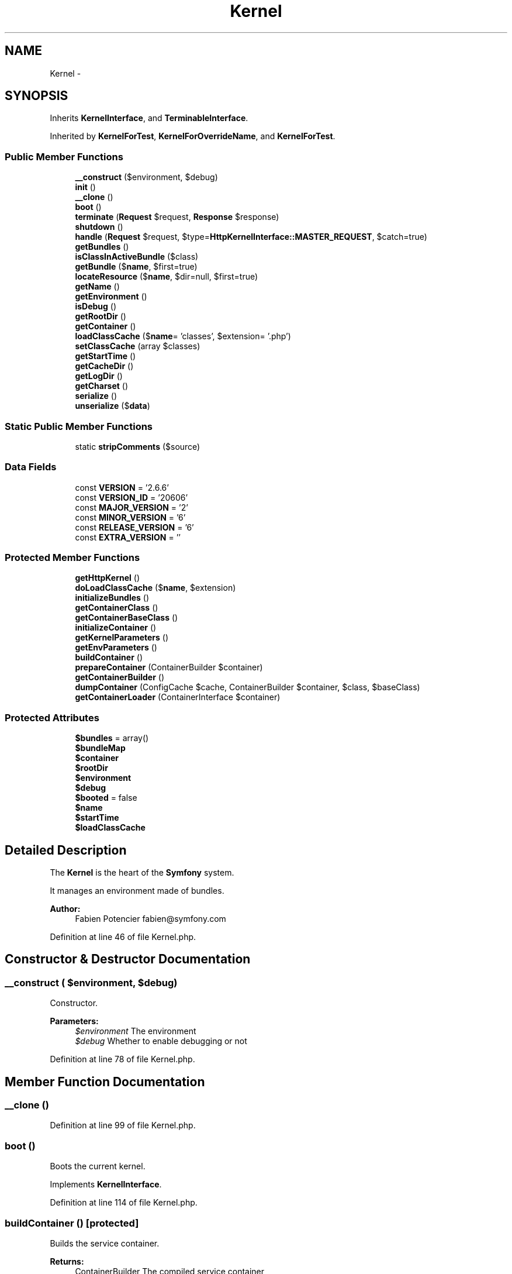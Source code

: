 .TH "Kernel" 3 "Tue Apr 14 2015" "Version 1.0" "VirtualSCADA" \" -*- nroff -*-
.ad l
.nh
.SH NAME
Kernel \- 
.SH SYNOPSIS
.br
.PP
.PP
Inherits \fBKernelInterface\fP, and \fBTerminableInterface\fP\&.
.PP
Inherited by \fBKernelForTest\fP, \fBKernelForOverrideName\fP, and \fBKernelForTest\fP\&.
.SS "Public Member Functions"

.in +1c
.ti -1c
.RI "\fB__construct\fP ($environment, $debug)"
.br
.ti -1c
.RI "\fBinit\fP ()"
.br
.ti -1c
.RI "\fB__clone\fP ()"
.br
.ti -1c
.RI "\fBboot\fP ()"
.br
.ti -1c
.RI "\fBterminate\fP (\fBRequest\fP $request, \fBResponse\fP $response)"
.br
.ti -1c
.RI "\fBshutdown\fP ()"
.br
.ti -1c
.RI "\fBhandle\fP (\fBRequest\fP $request, $type=\fBHttpKernelInterface::MASTER_REQUEST\fP, $catch=true)"
.br
.ti -1c
.RI "\fBgetBundles\fP ()"
.br
.ti -1c
.RI "\fBisClassInActiveBundle\fP ($class)"
.br
.ti -1c
.RI "\fBgetBundle\fP ($\fBname\fP, $first=true)"
.br
.ti -1c
.RI "\fBlocateResource\fP ($\fBname\fP, $dir=null, $first=true)"
.br
.ti -1c
.RI "\fBgetName\fP ()"
.br
.ti -1c
.RI "\fBgetEnvironment\fP ()"
.br
.ti -1c
.RI "\fBisDebug\fP ()"
.br
.ti -1c
.RI "\fBgetRootDir\fP ()"
.br
.ti -1c
.RI "\fBgetContainer\fP ()"
.br
.ti -1c
.RI "\fBloadClassCache\fP ($\fBname\fP= 'classes', $extension= '\&.php')"
.br
.ti -1c
.RI "\fBsetClassCache\fP (array $classes)"
.br
.ti -1c
.RI "\fBgetStartTime\fP ()"
.br
.ti -1c
.RI "\fBgetCacheDir\fP ()"
.br
.ti -1c
.RI "\fBgetLogDir\fP ()"
.br
.ti -1c
.RI "\fBgetCharset\fP ()"
.br
.ti -1c
.RI "\fBserialize\fP ()"
.br
.ti -1c
.RI "\fBunserialize\fP ($\fBdata\fP)"
.br
.in -1c
.SS "Static Public Member Functions"

.in +1c
.ti -1c
.RI "static \fBstripComments\fP ($source)"
.br
.in -1c
.SS "Data Fields"

.in +1c
.ti -1c
.RI "const \fBVERSION\fP = '2\&.6\&.6'"
.br
.ti -1c
.RI "const \fBVERSION_ID\fP = '20606'"
.br
.ti -1c
.RI "const \fBMAJOR_VERSION\fP = '2'"
.br
.ti -1c
.RI "const \fBMINOR_VERSION\fP = '6'"
.br
.ti -1c
.RI "const \fBRELEASE_VERSION\fP = '6'"
.br
.ti -1c
.RI "const \fBEXTRA_VERSION\fP = ''"
.br
.in -1c
.SS "Protected Member Functions"

.in +1c
.ti -1c
.RI "\fBgetHttpKernel\fP ()"
.br
.ti -1c
.RI "\fBdoLoadClassCache\fP ($\fBname\fP, $extension)"
.br
.ti -1c
.RI "\fBinitializeBundles\fP ()"
.br
.ti -1c
.RI "\fBgetContainerClass\fP ()"
.br
.ti -1c
.RI "\fBgetContainerBaseClass\fP ()"
.br
.ti -1c
.RI "\fBinitializeContainer\fP ()"
.br
.ti -1c
.RI "\fBgetKernelParameters\fP ()"
.br
.ti -1c
.RI "\fBgetEnvParameters\fP ()"
.br
.ti -1c
.RI "\fBbuildContainer\fP ()"
.br
.ti -1c
.RI "\fBprepareContainer\fP (ContainerBuilder $container)"
.br
.ti -1c
.RI "\fBgetContainerBuilder\fP ()"
.br
.ti -1c
.RI "\fBdumpContainer\fP (ConfigCache $cache, ContainerBuilder $container, $class, $baseClass)"
.br
.ti -1c
.RI "\fBgetContainerLoader\fP (ContainerInterface $container)"
.br
.in -1c
.SS "Protected Attributes"

.in +1c
.ti -1c
.RI "\fB$bundles\fP = array()"
.br
.ti -1c
.RI "\fB$bundleMap\fP"
.br
.ti -1c
.RI "\fB$container\fP"
.br
.ti -1c
.RI "\fB$rootDir\fP"
.br
.ti -1c
.RI "\fB$environment\fP"
.br
.ti -1c
.RI "\fB$debug\fP"
.br
.ti -1c
.RI "\fB$booted\fP = false"
.br
.ti -1c
.RI "\fB$name\fP"
.br
.ti -1c
.RI "\fB$startTime\fP"
.br
.ti -1c
.RI "\fB$loadClassCache\fP"
.br
.in -1c
.SH "Detailed Description"
.PP 
The \fBKernel\fP is the heart of the \fBSymfony\fP system\&.
.PP
It manages an environment made of bundles\&.
.PP
\fBAuthor:\fP
.RS 4
Fabien Potencier fabien@symfony.com
.RE
.PP

.PP
Definition at line 46 of file Kernel\&.php\&.
.SH "Constructor & Destructor Documentation"
.PP 
.SS "__construct ( $environment,  $debug)"
Constructor\&.
.PP
\fBParameters:\fP
.RS 4
\fI$environment\fP The environment 
.br
\fI$debug\fP Whether to enable debugging or not
.RE
.PP

.PP
Definition at line 78 of file Kernel\&.php\&.
.SH "Member Function Documentation"
.PP 
.SS "__clone ()"

.PP
Definition at line 99 of file Kernel\&.php\&.
.SS "boot ()"
Boots the current kernel\&.
.PP
Implements \fBKernelInterface\fP\&.
.PP
Definition at line 114 of file Kernel\&.php\&.
.SS "buildContainer ()\fC [protected]\fP"
Builds the service container\&.
.PP
\fBReturns:\fP
.RS 4
ContainerBuilder The compiled service container
.RE
.PP
\fBExceptions:\fP
.RS 4
\fI\fP .RE
.PP

.PP
Definition at line 604 of file Kernel\&.php\&.
.SS "doLoadClassCache ( $name,  $extension)\fC [protected]\fP"

.PP
Definition at line 428 of file Kernel\&.php\&.
.SS "dumpContainer (ConfigCache $cache, ContainerBuilder $container,  $class,  $baseClass)\fC [protected]\fP"
Dumps the service container to \fBPHP\fP code in the cache\&.
.PP
\fBParameters:\fP
.RS 4
\fI$cache\fP The config cache 
.br
\fI$container\fP The service container 
.br
\fI$class\fP The name of the class to generate 
.br
\fI$baseClass\fP The name of the container's base class 
.RE
.PP

.PP
Definition at line 680 of file Kernel\&.php\&.
.SS "getBundle ( $name,  $first = \fCtrue\fP)"
{Returns a bundle and optionally its descendants by its name\&.
.PP
\fBParameters:\fP
.RS 4
\fI$name\fP \fBBundle\fP name 
.br
\fI$first\fP Whether to return the first bundle only or together with its descendants
.RE
.PP
\fBReturns:\fP
.RS 4
BundleInterface|BundleInterface[] \fBA\fP BundleInterface instance or an array of BundleInterface instances if $first is false
.RE
.PP
\fBExceptions:\fP
.RS 4
\fI\fP .RE
.PP
}
.PP
Implements \fBKernelInterface\fP\&.
.PP
Definition at line 232 of file Kernel\&.php\&.
.SS "getBundles ()"
{Gets the registered bundle instances\&.
.PP
\fBReturns:\fP
.RS 4
BundleInterface[] An array of registered bundle instances
.RE
.PP
}
.PP
Implements \fBKernelInterface\fP\&.
.PP
Definition at line 204 of file Kernel\&.php\&.
.SS "getCacheDir ()"
{Gets the cache directory\&.
.PP
\fBReturns:\fP
.RS 4
string The cache directory
.RE
.PP
}
.PP
Implements \fBKernelInterface\fP\&.
.PP
Definition at line 403 of file Kernel\&.php\&.
.SS "getCharset ()"
{Gets the charset of the application\&.
.PP
\fBReturns:\fP
.RS 4
string The charset
.RE
.PP
}
.PP
Implements \fBKernelInterface\fP\&.
.PP
Definition at line 423 of file Kernel\&.php\&.
.SS "getContainer ()"
{Gets the current container\&.
.PP
\fBReturns:\fP
.RS 4
ContainerInterface \fBA\fP ContainerInterface instance
.RE
.PP
}
.PP
Implements \fBKernelInterface\fP\&.
.PP
Definition at line 358 of file Kernel\&.php\&.
.SS "getContainerBaseClass ()\fC [protected]\fP"
Gets the container's base class\&.
.PP
All names except Container must be fully qualified\&.
.PP
\fBReturns:\fP
.RS 4
string 
.RE
.PP

.PP
Definition at line 516 of file Kernel\&.php\&.
.SS "getContainerBuilder ()\fC [protected]\fP"
Gets a new ContainerBuilder instance used to build the service container\&.
.PP
\fBReturns:\fP
.RS 4
ContainerBuilder 
.RE
.PP

.PP
Definition at line 661 of file Kernel\&.php\&.
.SS "getContainerClass ()\fC [protected]\fP"
Gets the container class\&.
.PP
\fBReturns:\fP
.RS 4
string The container class 
.RE
.PP

.PP
Definition at line 504 of file Kernel\&.php\&.
.SS "getContainerLoader (ContainerInterface $container)\fC [protected]\fP"
Returns a loader for the container\&.
.PP
\fBParameters:\fP
.RS 4
\fI$container\fP The service container
.RE
.PP
\fBReturns:\fP
.RS 4
DelegatingLoader The loader 
.RE
.PP

.PP
Definition at line 704 of file Kernel\&.php\&.
.SS "getEnvironment ()"
{Gets the environment\&.
.PP
\fBReturns:\fP
.RS 4
string The current environment
.RE
.PP
}
.PP
Implements \fBKernelInterface\fP\&.
.PP
Definition at line 323 of file Kernel\&.php\&.
.SS "getEnvParameters ()\fC [protected]\fP"
Gets the environment parameters\&.
.PP
Only the parameters starting with 'SYMFONY__' are considered\&.
.PP
\fBReturns:\fP
.RS 4
array An array of parameters 
.RE
.PP

.PP
Definition at line 585 of file Kernel\&.php\&.
.SS "getHttpKernel ()\fC [protected]\fP"
Gets a HTTP kernel from the container\&.
.PP
\fBReturns:\fP
.RS 4
\fBHttpKernel\fP 
.RE
.PP

.PP
Definition at line 194 of file Kernel\&.php\&.
.SS "getKernelParameters ()\fC [protected]\fP"
Returns the kernel parameters\&.
.PP
\fBReturns:\fP
.RS 4
array An array of kernel parameters 
.RE
.PP

.PP
Definition at line 555 of file Kernel\&.php\&.
.SS "getLogDir ()"
{Gets the log directory\&.
.PP
\fBReturns:\fP
.RS 4
string The log directory
.RE
.PP
}
.PP
Implements \fBKernelInterface\fP\&.
.PP
Definition at line 413 of file Kernel\&.php\&.
.SS "getName ()"
{Gets the name of the kernel\&.
.PP
\fBReturns:\fP
.RS 4
string The kernel name
.RE
.PP
}
.PP
Implements \fBKernelInterface\fP\&.
.PP
Definition at line 309 of file Kernel\&.php\&.
.SS "getRootDir ()"
{Gets the application root dir\&.
.PP
\fBReturns:\fP
.RS 4
string The application root dir
.RE
.PP
}
.PP
Implements \fBKernelInterface\fP\&.
.PP
Definition at line 343 of file Kernel\&.php\&.
.SS "getStartTime ()"
{Gets the request start time (not available if debug is disabled)\&.
.PP
\fBReturns:\fP
.RS 4
int The request start timestamp
.RE
.PP
}
.PP
Implements \fBKernelInterface\fP\&.
.PP
Definition at line 393 of file Kernel\&.php\&.
.SS "handle (\fBRequest\fP $request,  $type = \fC\fBHttpKernelInterface::MASTER_REQUEST\fP\fP,  $catch = \fCtrue\fP)"
{}
.PP
Implements \fBHttpKernelInterface\fP\&.
.PP
Definition at line 180 of file Kernel\&.php\&.
.SS "init ()"

.PP
\fBDeprecated\fP
.RS 4
Deprecated since version 2\&.3, to be removed in 3\&.0\&. Move your logic in the constructor instead\&. 
.RE
.PP

.PP
Definition at line 95 of file Kernel\&.php\&.
.SS "initializeBundles ()\fC [protected]\fP"
Initializes the data structures related to the bundle management\&.
.PP
.IP "\(bu" 2
the bundles property maps a bundle name to the bundle instance,
.IP "\(bu" 2
the bundleMap property maps a bundle name to the bundle inheritance hierarchy (most derived bundle first)\&.
.PP
.PP
\fBExceptions:\fP
.RS 4
\fI\fP .RE
.PP

.PP
Definition at line 446 of file Kernel\&.php\&.
.SS "initializeContainer ()\fC [protected]\fP"
Initializes the service container\&.
.PP
The cached version of the service container is used when fresh, otherwise the container is built\&. 
.PP
Definition at line 527 of file Kernel\&.php\&.
.SS "isClassInActiveBundle ( $class)"
{Checks if a given class name belongs to an active bundle\&.
.PP
\fBParameters:\fP
.RS 4
\fI$class\fP \fBA\fP class name
.RE
.PP
\fBReturns:\fP
.RS 4
bool true if the class belongs to an active bundle, false otherwise
.RE
.PP
.PP
\fBDeprecated\fP
.RS 4
Deprecated since version 2\&.6, to be removed in 3\&.0\&. 
.RE
.PP
}
.PP
\fBDeprecated\fP
.RS 4
Deprecated since version 2\&.6, to be removed in 3\&.0\&. 
.RE
.PP

.PP
Implements \fBKernelInterface\fP\&.
.PP
Definition at line 216 of file Kernel\&.php\&.
.SS "isDebug ()"
{Checks if debug mode is enabled\&.
.PP
\fBReturns:\fP
.RS 4
bool true if debug mode is enabled, false otherwise
.RE
.PP
}
.PP
Implements \fBKernelInterface\fP\&.
.PP
Definition at line 333 of file Kernel\&.php\&.
.SS "loadClassCache ( $name = \fC'classes'\fP,  $extension = \fC'\&.php'\fP)"
Loads the \fBPHP\fP class cache\&.
.PP
This methods only registers the fact that you want to load the cache classes\&. The cache will actually only be loaded when the \fBKernel\fP is booted\&.
.PP
That optimization is mainly useful when using the \fBHttpCache\fP class in which case the class cache is not loaded if the \fBResponse\fP is in the cache\&.
.PP
\fBParameters:\fP
.RS 4
\fI$name\fP The cache name prefix 
.br
\fI$extension\fP \fBFile\fP extension of the resulting file 
.RE
.PP

.PP
Definition at line 375 of file Kernel\&.php\&.
.SS "locateResource ( $name,  $dir = \fCnull\fP,  $first = \fCtrue\fP)"
Returns the file path for a given resource\&.
.PP
\fBA\fP Resource can be a file or a directory\&.
.PP
The resource name must follow the following pattern: 
.PP
.nf
"@BundleName/path/to/a/file.something"

.fi
.PP
.PP
where BundleName is the name of the bundle and the remaining part is the relative path in the bundle\&.
.PP
If $dir is passed, and the first segment of the path is 'Resources', this method will look for a file named: 
.PP
.nf
$dir/<BundleName>/path/without/Resources

.fi
.PP
.PP
before looking in the bundle resource folder\&.
.PP
\fBParameters:\fP
.RS 4
\fI$name\fP \fBA\fP resource name to locate 
.br
\fI$dir\fP \fBA\fP directory where to look for the resource first 
.br
\fI$first\fP Whether to return the first path or paths for all matching bundles
.RE
.PP
\fBReturns:\fP
.RS 4
string|array The absolute path of the resource or an array if $first is false
.RE
.PP
\fBExceptions:\fP
.RS 4
\fI\fP .RE
.PP
.PP
\fBExceptions:\fP
.RS 4
\fI\fP .RE
.PP

.PP
Implements \fBKernelInterface\fP\&.
.PP
Definition at line 250 of file Kernel\&.php\&.
.SS "prepareContainer (ContainerBuilder $container)\fC [protected]\fP"
Prepares the ContainerBuilder before it is compiled\&.
.PP
\fBParameters:\fP
.RS 4
\fI$container\fP \fBA\fP ContainerBuilder instance 
.RE
.PP

.PP
Definition at line 635 of file Kernel\&.php\&.
.SS "serialize ()"

.PP
Definition at line 774 of file Kernel\&.php\&.
.SS "setClassCache (array $classes)"
Used internally\&. 
.PP
Definition at line 383 of file Kernel\&.php\&.
.SS "shutdown ()"
{Shutdowns the kernel\&.
.PP
This method is mainly useful when doing functional testing\&.}
.PP
Implements \fBKernelInterface\fP\&.
.PP
Definition at line 159 of file Kernel\&.php\&.
.SS "static stripComments ( $source)\fC [static]\fP"
Removes comments from a \fBPHP\fP source string\&.
.PP
We don't use the \fBPHP\fP php_strip_whitespace() function as we want the content to be readable and well-formatted\&.
.PP
\fBParameters:\fP
.RS 4
\fI$source\fP \fBA\fP \fBPHP\fP string
.RE
.PP
\fBReturns:\fP
.RS 4
string The \fBPHP\fP string with the comments removed 
.RE
.PP

.PP
Definition at line 728 of file Kernel\&.php\&.
.SS "terminate (\fBRequest\fP $request, \fBResponse\fP $response)"
{}
.PP
Implements \fBTerminableInterface\fP\&.
.PP
Definition at line 143 of file Kernel\&.php\&.
.SS "unserialize ( $data)"

.PP
Definition at line 779 of file Kernel\&.php\&.
.SH "Field Documentation"
.PP 
.SS "$booted = false\fC [protected]\fP"

.PP
Definition at line 58 of file Kernel\&.php\&.
.SS "$bundleMap\fC [protected]\fP"

.PP
Definition at line 53 of file Kernel\&.php\&.
.SS "$bundles = array()\fC [protected]\fP"

.PP
Definition at line 51 of file Kernel\&.php\&.
.SS "$container\fC [protected]\fP"

.PP
Definition at line 54 of file Kernel\&.php\&.
.SS "$debug\fC [protected]\fP"

.PP
Definition at line 57 of file Kernel\&.php\&.
.SS "$environment\fC [protected]\fP"

.PP
Definition at line 56 of file Kernel\&.php\&.
.SS "$\fBloadClassCache\fP\fC [protected]\fP"

.PP
Definition at line 61 of file Kernel\&.php\&.
.SS "$\fBname\fP\fC [protected]\fP"

.PP
Definition at line 59 of file Kernel\&.php\&.
.SS "$rootDir\fC [protected]\fP"

.PP
Definition at line 55 of file Kernel\&.php\&.
.SS "$startTime\fC [protected]\fP"

.PP
Definition at line 60 of file Kernel\&.php\&.
.SS "const EXTRA_VERSION = ''"

.PP
Definition at line 68 of file Kernel\&.php\&.
.SS "const MAJOR_VERSION = '2'"

.PP
Definition at line 65 of file Kernel\&.php\&.
.SS "const MINOR_VERSION = '6'"

.PP
Definition at line 66 of file Kernel\&.php\&.
.SS "const RELEASE_VERSION = '6'"

.PP
Definition at line 67 of file Kernel\&.php\&.
.SS "const VERSION = '2\&.6\&.6'"

.PP
Definition at line 63 of file Kernel\&.php\&.
.SS "const VERSION_ID = '20606'"

.PP
Definition at line 64 of file Kernel\&.php\&.

.SH "Author"
.PP 
Generated automatically by Doxygen for VirtualSCADA from the source code\&.
